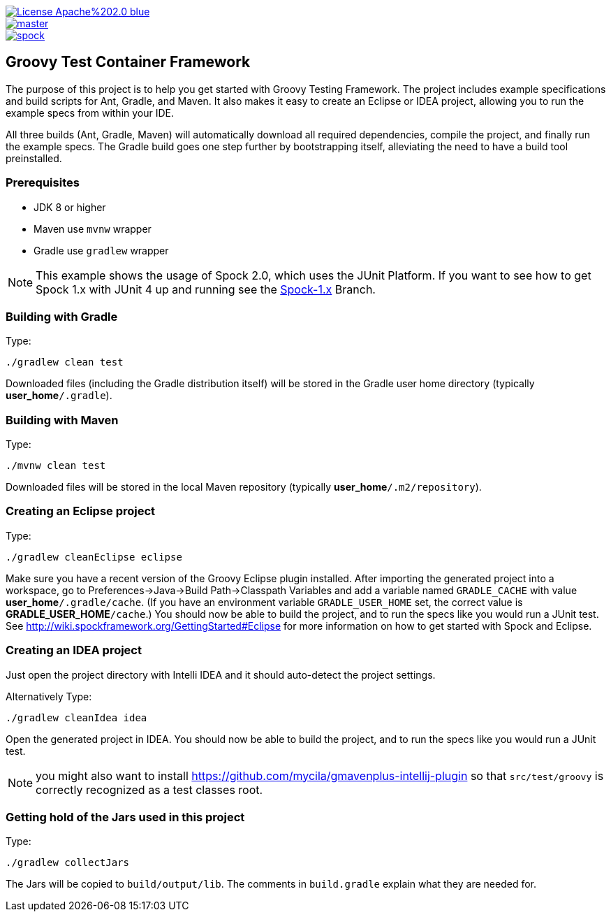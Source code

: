 [.float-group]
--
image::https://img.shields.io/badge/License-Apache%202.0-blue.svg[link=https://github.com/spockframework/spock/blob/master/LICENSE,float=left]
image::https://img.shields.io/travis/spockframework/spock-example/master.svg?label=Build[link=https://travis-ci.org/spockframework/spock-example,float=left]
image::https://badges.gitter.im/spockframework/spock.svg[link=https://gitter.im/spockframework/spock?utm_source=badge&utm_medium=badge&utm_campaign=pr-badge,float=left]
--

== Groovy Test Container Framework


The purpose of this project is to help you get started with Groovy Testing Framework. The project includes example specifications and build scripts for Ant, Gradle, and Maven. It also makes it easy to create an Eclipse or IDEA project, allowing you to run the example specs from within your IDE.

All three builds (Ant, Gradle, Maven) will automatically download all required dependencies, compile the project, and finally run the example specs. The Gradle build goes one step further by bootstrapping itself, alleviating the need to have a build tool preinstalled.

=== Prerequisites

- JDK 8 or higher
- Maven use `mvnw` wrapper
- Gradle use `gradlew` wrapper

NOTE: This example shows the usage of Spock 2.0, which uses the JUnit Platform. If you want to see how to get Spock 1.x with JUnit 4 up and running see the https://github.com/spockframework/spock-example/tree/spock-1.x[Spock-1.x] Branch.

=== Building with Gradle
Type:

    ./gradlew clean test

Downloaded files (including the Gradle distribution itself) will be stored in the Gradle user home directory (typically *user_home*`/.gradle`).

=== Building with Maven
Type:

    ./mvnw clean test

Downloaded files will be stored in the local Maven repository (typically *user_home*`/.m2/repository`).

=== Creating an Eclipse project
Type:

    ./gradlew cleanEclipse eclipse

Make sure you have a recent version of the Groovy Eclipse plugin installed. After importing the generated project into a workspace, go to Preferences->Java->Build Path->Classpath Variables and add a variable named `GRADLE_CACHE` with value *user_home*`/.gradle/cache`. (If you have an environment variable `GRADLE_USER_HOME` set, the correct value is *GRADLE_USER_HOME*`/cache`.) You should now be able to build the project, and to run the specs like you would run a JUnit test. See http://wiki.spockframework.org/GettingStarted#Eclipse for more information on how to get started with Spock and Eclipse.

=== Creating an IDEA project
Just open the project directory with Intelli IDEA and it should auto-detect the project settings.

Alternatively Type:

    ./gradlew cleanIdea idea

Open the generated project in IDEA. You should now be able to build the project, and to run the specs like you would run a JUnit test.

NOTE: you might also want to install https://github.com/mycila/gmavenplus-intellij-plugin so that `src/test/groovy` is correctly recognized as a test classes root.

=== Getting hold of the Jars used in this project
Type:

    ./gradlew collectJars

The Jars will be copied to `build/output/lib`. The comments in `build.gradle` explain what they are needed for.
